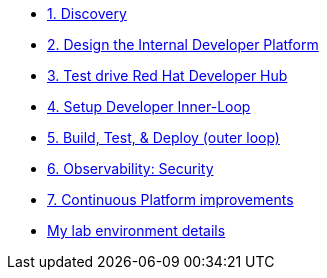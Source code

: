 * xref:module-01.adoc[1. Discovery]

* xref:module-02.adoc[2. Design the Internal Developer Platform]

* xref:module-03.adoc[3. Test drive Red Hat Developer Hub]

* xref:module-04.adoc[4. Setup Developer Inner-Loop]

* xref:module-05.adoc[5. Build, Test, & Deploy (outer loop)]

* xref:module-07.adoc[6. Observability: Security]

* xref:module-08.adoc[7. Continuous Platform improvements]

* xref:env.adoc[My lab environment details]

